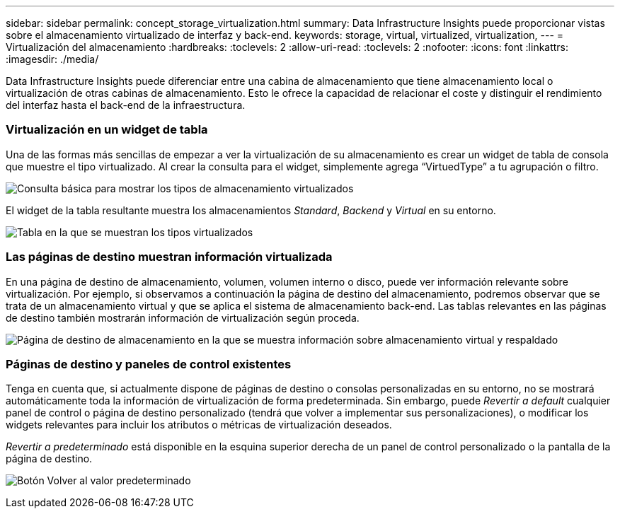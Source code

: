 ---
sidebar: sidebar 
permalink: concept_storage_virtualization.html 
summary: Data Infrastructure Insights puede proporcionar vistas sobre el almacenamiento virtualizado de interfaz y back-end. 
keywords: storage, virtual, virtualized, virtualization, 
---
= Virtualización del almacenamiento
:hardbreaks:
:toclevels: 2
:allow-uri-read: 
:toclevels: 2
:nofooter: 
:icons: font
:linkattrs: 
:imagesdir: ./media/


[role="lead"]
Data Infrastructure Insights puede diferenciar entre una cabina de almacenamiento que tiene almacenamiento local o virtualización de otras cabinas de almacenamiento. Esto le ofrece la capacidad de relacionar el coste y distinguir el rendimiento del interfaz hasta el back-end de la infraestructura.



=== Virtualización en un widget de tabla

Una de las formas más sencillas de empezar a ver la virtualización de su almacenamiento es crear un widget de tabla de consola que muestre el tipo virtualizado. Al crear la consulta para el widget, simplemente agrega “VirtuedType” a tu agrupación o filtro.

image:StorageVirtualization_TableWidgetSettings.png["Consulta básica para mostrar los tipos de almacenamiento virtualizados"]

El widget de la tabla resultante muestra los almacenamientos _Standard_, _Backend_ y _Virtual_ en su entorno.

image:StorageVirtualization_TableWidgetShowingVirtualizedTypes.png["Tabla en la que se muestran los tipos virtualizados"]



=== Las páginas de destino muestran información virtualizada

En una página de destino de almacenamiento, volumen, volumen interno o disco, puede ver información relevante sobre virtualización. Por ejemplo, si observamos a continuación la página de destino del almacenamiento, podremos observar que se trata de un almacenamiento virtual y que se aplica el sistema de almacenamiento back-end. Las tablas relevantes en las páginas de destino también mostrarán información de virtualización según proceda.

image:StorageVirtualization_StorageSummary.png["Página de destino de almacenamiento en la que se muestra información sobre almacenamiento virtual y respaldado"]



=== Páginas de destino y paneles de control existentes

Tenga en cuenta que, si actualmente dispone de páginas de destino o consolas personalizadas en su entorno, no se mostrará automáticamente toda la información de virtualización de forma predeterminada. Sin embargo, puede _Revertir a default_ cualquier panel de control o página de destino personalizado (tendrá que volver a implementar sus personalizaciones), o modificar los widgets relevantes para incluir los atributos o métricas de virtualización deseados.

_Revertir a predeterminado_ está disponible en la esquina superior derecha de un panel de control personalizado o la pantalla de la página de destino.

image:RevertToDefault.png["Botón Volver al valor predeterminado"]
